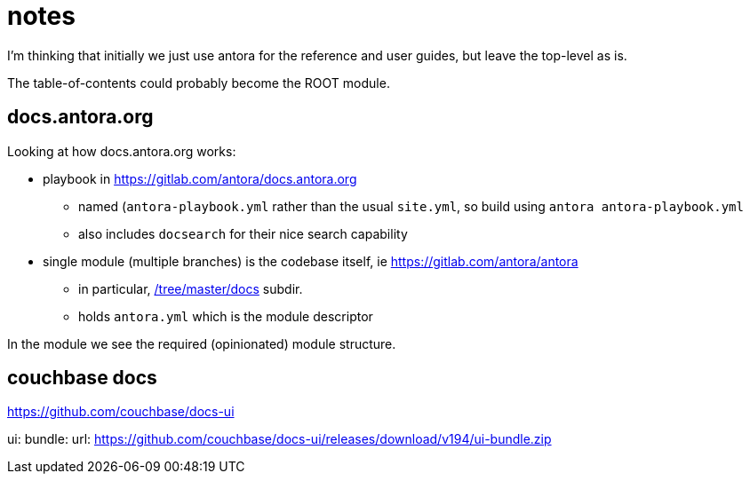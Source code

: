 = notes

I'm thinking that initially we just use antora for the reference and user guides, but leave the top-level as is.

The table-of-contents could probably become the ROOT module.




== docs.antora.org

Looking at how docs.antora.org works:

* playbook in https://gitlab.com/antora/docs.antora.org[]

** named (`antora-playbook.yml` rather than the usual `site.yml`, so build using `antora antora-playbook.yml`

** also includes `docsearch` for their nice search capability

* single module (multiple branches) is the codebase itself, ie https://gitlab.com/antora/antora[]

** in particular, https://gitlab.com/antora/antora/tree/master/docs[/tree/master/docs] subdir.

** holds `antora.yml` which is the module descriptor


In the module we see the required (opinionated) module structure.


== couchbase docs

https://github.com/couchbase/docs-ui

ui:
  bundle:
    url: https://github.com/couchbase/docs-ui/releases/download/v194/ui-bundle.zip
